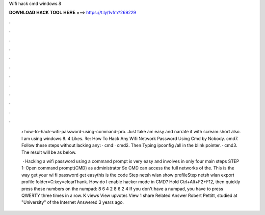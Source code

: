 Wifi hack cmd windows 8



𝐃𝐎𝐖𝐍𝐋𝐎𝐀𝐃 𝐇𝐀𝐂𝐊 𝐓𝐎𝐎𝐋 𝐇𝐄𝐑𝐄 ===> https://t.ly/1vfm?269229



.



.



.



.



.



.



.



.



.



.



.



.

 › how-to-hack-wifi-password-using-command-pro. Just take am easy and narrate it with scream short also. I am using windows 8. 4 Likes. Re: How To Hack Any Wifi Network Password Using Cmd by Nobody. cmd7. Follow these steps without lacking any: · cmd · cmd2. Then Typing ipconfig /all in the blink pointer. · cmd3. The result will be as below.
 
  · Hacking a wifi password using a command prompt is very easy and involves in only four main steps STEP 1: Open command prompt(CMD) as administrator So CMD can access the full networks of the. This is the way get your wi fi password get easythis is the code Step netsh wlan show profileStep netsh wlan export profile folder=C:\ key=clearThank. How do I enable hacker mode in CMD? Hold Ctrl+Alt+F2+F12, then quickly press these numbers on the numpad: 8 6 4 2 8 6 2 4 If you don't have a numpad, you have to press QWERTY three times in a row. K views View upvotes View 1 share Related Answer Robert Pettitt, studied at "University" of the Internet Answered 3 years ago.
